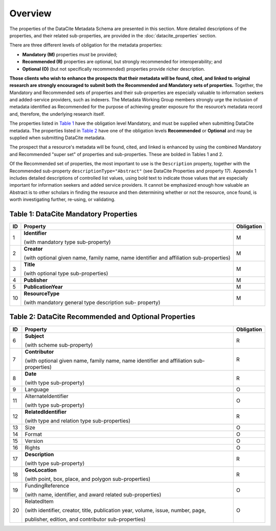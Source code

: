 Overview
===========

The properties of the DataCite Metadata Schema are presented in this section. More detailed
descriptions of the properties, and their related sub-properties, are provided in the :doc:`datacite_properties` section.

There are three different levels of obligation for the metadata properties:

* **Mandatory (M)** properties *must* be provided;
* **Recommended (R)** properties are optional, but strongly recommended for interoperability; and
* **Optional (O)** (but not specifically recommended) properties provide richer description.

**Those clients who wish to enhance the prospects that their metadata will be found, cited, and linked
to original research are strongly encouraged to submit both the Recommended and Mandatory sets of
properties.** Together, the Mandatory and Recommended sets of properties and their sub-properties are
especially valuable to information seekers and added-service providers, such as indexers. The Metadata
Working Group members strongly urge the inclusion of metadata identified as Recommended for the
purpose of achieving greater exposure for the resource’s metadata record and, therefore, the underlying
research itself.

The properties listed in `Table 1`_ have the obligation level Mandatory, and must be supplied when
submitting DataCite metadata. The properties listed in `Table 2`_  have one of the obligation levels
**Recommended** or **Optional** and may be supplied when submitting DataCite metadata.

The prospect that a resource's metadata will be found, cited, and linked is enhanced by using the
combined Mandatory and Recommended "super set" of properties and sub-properties. These are bolded in Tables 1 and 2.

Of the Recommended set of properties, the most important to use is the ``Description`` property,
together with the Recommended sub-property ``descriptionType="Abstract"`` (see DataCite
Properties and property 17). Appendix 1 includes detailed descriptions of controlled list values, using bold text to indicate those values that are especially important for information seekers and added service providers. It cannot be emphasized enough how valuable an Abstract is to other scholars in
finding the resource and then determining whether or not the resource, once found, is worth
investigating further, re-using, or validating.

.. _Table 1:

Table 1: DataCite Mandatory Properties
-----------------------------------------

+----+-----------------------------------------------------------------------------------------+------------+
| ID | Property                                                                                | Obligation |
|    |                                                                                         |            |
+====+=========================================================================================+============+
| 1  | **Identifier**                                                                          | M          |
|    |                                                                                         |            |
|    |                                                                                         |            |
|    | (with mandatory type sub-property)                                                      |            |
+----+-----------------------------------------------------------------------------------------+------------+
| 2  | **Creator**                                                                             | M          |
|    |                                                                                         |            |
|    |                                                                                         |            |
|    | (with optional given name, family name, name identifier and affiliation sub-properties) |            |
+----+-----------------------------------------------------------------------------------------+------------+
| 3  | **Title**                                                                               | M          |
|    |                                                                                         |            |
|    |                                                                                         |            |
|    | (with optional type sub-properties)                                                     |            |
+----+-----------------------------------------------------------------------------------------+------------+
| 4  | **Publisher**                                                                           | M          |
+----+-----------------------------------------------------------------------------------------+------------+
| 5  | **PublicationYear**                                                                     | M          |
+----+-----------------------------------------------------------------------------------------+------------+
| 10 | **ResourceType**                                                                        | M          |
|    |                                                                                         |            |
|    |                                                                                         |            |
|    | (with mandatory general type description sub- property)                                 |            |
+----+-----------------------------------------------------------------------------------------+------------+

.. _Table 2:

Table 2: DataCite Recommended and Optional Properties
------------------------------------------------------

+----+-----------------------------------------------------------------------------------------+------------+
| ID | Property                                                                                | Obligation |
|    |                                                                                         |            |
+====+=========================================================================================+============+
| 6  | **Subject**                                                                             | R          |
|    |                                                                                         |            |
|    |                                                                                         |            |
|    | (with scheme sub-property)                                                              |            |
+----+-----------------------------------------------------------------------------------------+------------+
| 7  | **Contributor**                                                                         | R          |
|    |                                                                                         |            |
|    |                                                                                         |            |
|    | (with optional given name, family name, name identifier and affiliation sub-properties) |            |
+----+-----------------------------------------------------------------------------------------+------------+
| 8  | **Date**                                                                                | R          |
|    |                                                                                         |            |
|    |                                                                                         |            |
|    | (with type sub-property)                                                                |            |
+----+-----------------------------------------------------------------------------------------+------------+
| 9  | Language                                                                                | O          |
+----+-----------------------------------------------------------------------------------------+------------+
| 11 | AlternateIdentifier                                                                     | O          |
|    |                                                                                         |            |
|    |                                                                                         |            |
|    | (with type sub-property)                                                                |            |
+----+-----------------------------------------------------------------------------------------+------------+
| 12 | **RelatedIdentifier**                                                                   | R          |
|    |                                                                                         |            |
|    |                                                                                         |            |
|    | (with type and relation type sub-properties)                                            |            |
+----+-----------------------------------------------------------------------------------------+------------+
| 13 | Size                                                                                    | O          |
+----+-----------------------------------------------------------------------------------------+------------+
| 14 | Format                                                                                  | O          |
+----+-----------------------------------------------------------------------------------------+------------+
| 15 | Version                                                                                 | O          |
+----+-----------------------------------------------------------------------------------------+------------+
| 16 | Rights                                                                                  | O          |
+----+-----------------------------------------------------------------------------------------+------------+
| 17 | **Description**                                                                         | R          |
|    |                                                                                         |            |
|    |                                                                                         |            |
|    | (with type sub-property)                                                                |            |
+----+-----------------------------------------------------------------------------------------+------------+
| 18 | **GeoLocation**                                                                         | R          |
|    |                                                                                         |            |
|    |                                                                                         |            |
|    | (with point, box, place, and polygon sub-properties)                                    |            |
+----+-----------------------------------------------------------------------------------------+------------+
| 19 | FundingReference                                                                        | O          |
|    |                                                                                         |            |
|    |                                                                                         |            |
|    | (with name, identifier, and award related sub-properties)                               |            |
+----+-----------------------------------------------------------------------------------------+------------+
| 20 | RelatedItem                                                                             | O          |
|    |                                                                                         |            |
|    |                                                                                         |            |
|    | (with identifier, creator, title, publication year, volume, issue, number, page,        |            |
|    |                                                                                         |            |
|    | publisher, edition, and contributor sub-properties)                                     |            |
+----+-----------------------------------------------------------------------------------------+------------+
